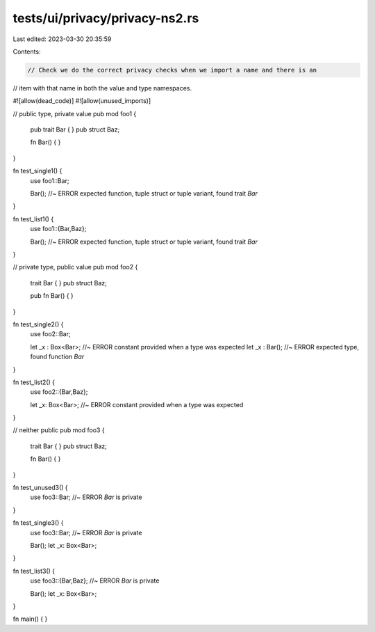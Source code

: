 tests/ui/privacy/privacy-ns2.rs
===============================

Last edited: 2023-03-30 20:35:59

Contents:

.. code-block:: rs

    // Check we do the correct privacy checks when we import a name and there is an
// item with that name in both the value and type namespaces.

#![allow(dead_code)]
#![allow(unused_imports)]


// public type, private value
pub mod foo1 {
    pub trait Bar {
    }
    pub struct Baz;

    fn Bar() { }
}

fn test_single1() {
    use foo1::Bar;

    Bar(); //~ ERROR expected function, tuple struct or tuple variant, found trait `Bar`
}

fn test_list1() {
    use foo1::{Bar,Baz};

    Bar(); //~ ERROR expected function, tuple struct or tuple variant, found trait `Bar`
}

// private type, public value
pub mod foo2 {
    trait Bar {
    }
    pub struct Baz;

    pub fn Bar() { }
}

fn test_single2() {
    use foo2::Bar;

    let _x : Box<Bar>; //~ ERROR constant provided when a type was expected
    let _x : Bar(); //~ ERROR expected type, found function `Bar`
}

fn test_list2() {
    use foo2::{Bar,Baz};

    let _x: Box<Bar>; //~ ERROR constant provided when a type was expected
}

// neither public
pub mod foo3 {
    trait Bar {
    }
    pub struct Baz;

    fn Bar() { }
}

fn test_unused3() {
    use foo3::Bar;  //~ ERROR `Bar` is private
}

fn test_single3() {
    use foo3::Bar;  //~ ERROR `Bar` is private

    Bar();
    let _x: Box<Bar>;
}

fn test_list3() {
    use foo3::{Bar,Baz};  //~ ERROR `Bar` is private

    Bar();
    let _x: Box<Bar>;
}

fn main() {
}


